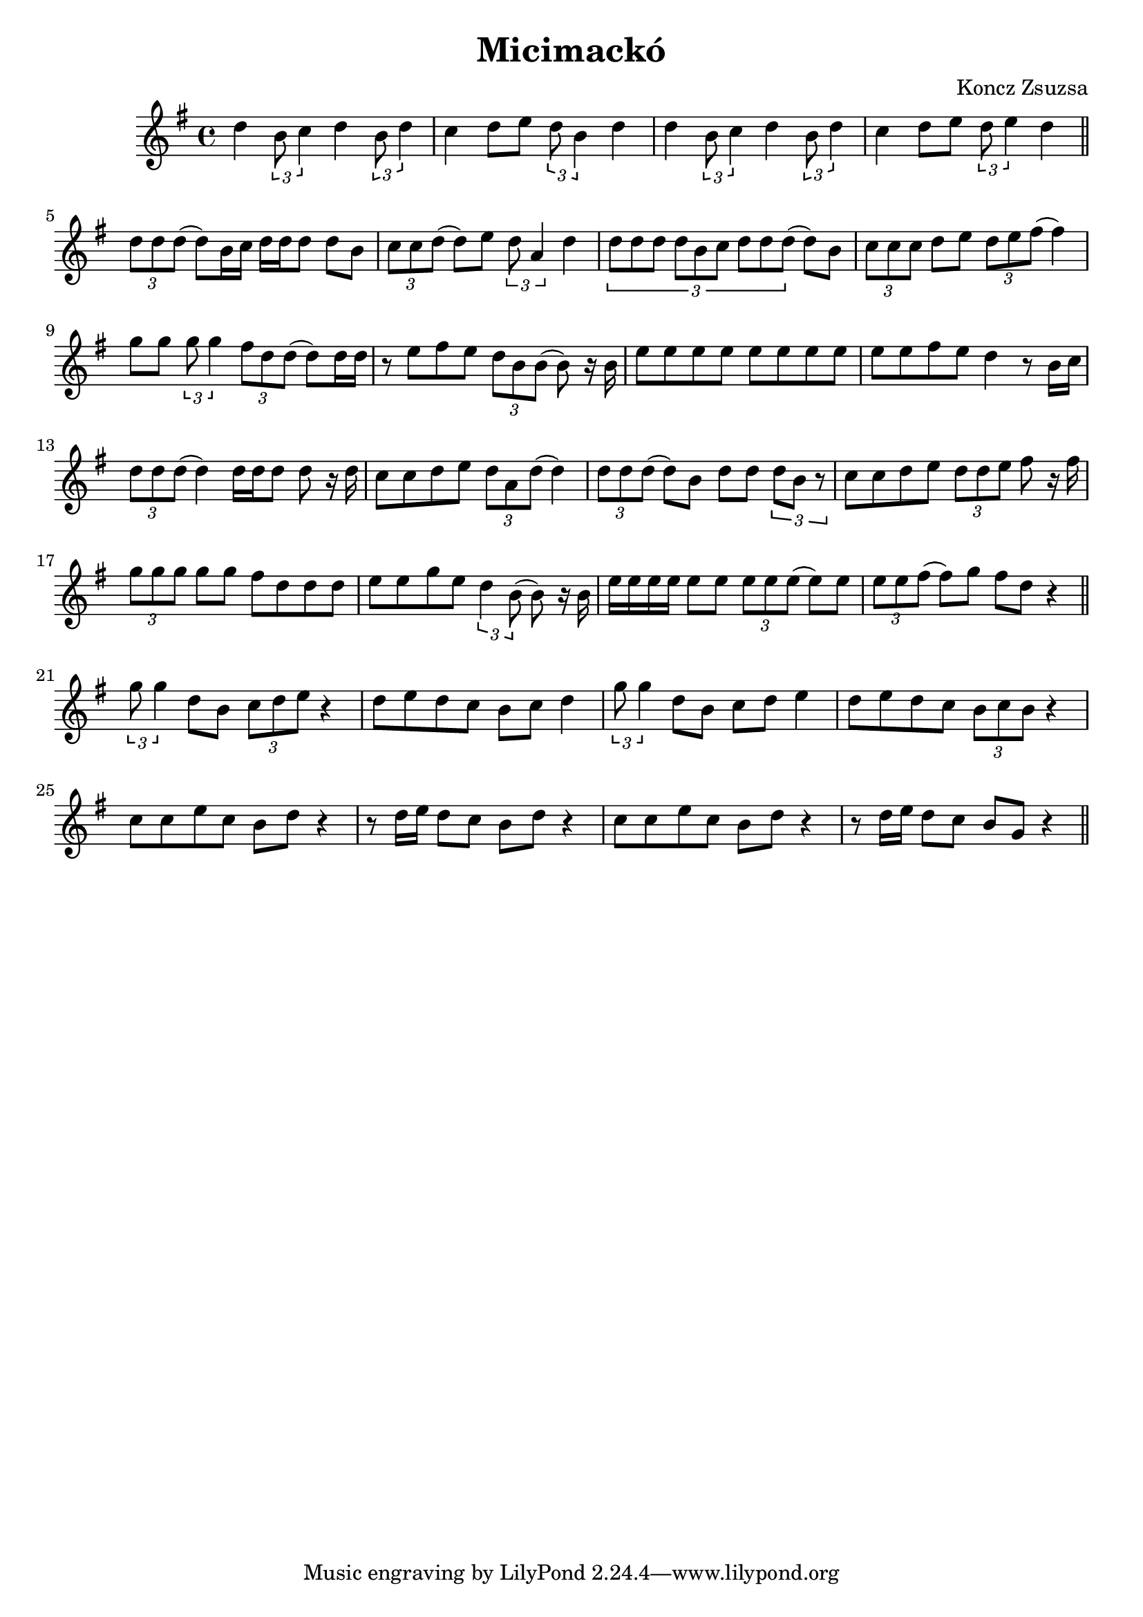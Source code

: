 \new Staff { 
  \clef G
  \time 4/4
  \transpose c c''
  \new Voice {
    \key g \major
    d4 \times 2/3 {b,8 c4} d4 \times 2/3 {b,8 d4} | c4 d8 e8 \times 2/3 {d8 b,4} d4 |
    d4 \times 2/3 {b,8 c4} d4 \times 2/3 {b,8 d4} | c4 d8 e8 \times 2/3 {d8 e4} d4
    \bar "||" \break
    \times 2/3 {d8 d d(} d8) b,16 c d d d8 d b, | \times 2/3 {c8 c d(} d8) e \times 2/3 {d8 a,4} d4 |
    \times 2/3 {d8 d d d b, c d d d(} d8) b, | \times 2/3 {c8 c c} d8 e \times 2/3 {d8 e fis(} fis4) \break
    g8 g \times 2/3 {g8 g4} \times 2/3 {fis8 d d(} d8) d16 d | r8 e fis e \times 2/3 {d8 b, b,(} b,8) r16 b, |
    e8 e e e e e e e | e8 e fis e d4 r8 b,16 c |
    \times 2/3 {d8 d d(} d4) d16 d d8 d8 r16 d | c8 c d e \times 2/3 {d8 a, d(} d4) |
    \times 2/3 {d8 d d(} d8) b,8 d8 d \times 2/3 {d8 b, r} | c8 c d e \times 2/3 {d8 d e} fis8 r16 fis \break
    \times 2/3 {g8 g g} g8 g fis8 d d d | e8 e g e \times 2/3 {d4 b,8(} b,8) r16 b, |
    e16 e e e e8 e \times 2/3 {e8 e e(} e8) e | \times 2/3 {e8 e fis(} fis8) g fis8 d r4 
    \bar "||" \break
    \times 2/3 {g8 g4} d8 b, \times 2/3 {c8 d e} r4 | d8 e d c b,8 c d4 |
    \times 2/3 {g8 g4} d8 b, c8 d e4 | d8 e d c \times 2/3 {b,8 c b,} r4 |
    c8 c e c b, d r4 | r8 d16 e d8 c b, d r4 | c8 c e c b, d r4 | r8 d16 e d8 c b, g, r4 |
    \bar "||" \break
  }
}
\header {
  title = "Micimackó"
  composer = "Koncz Zsuzsa"
}

